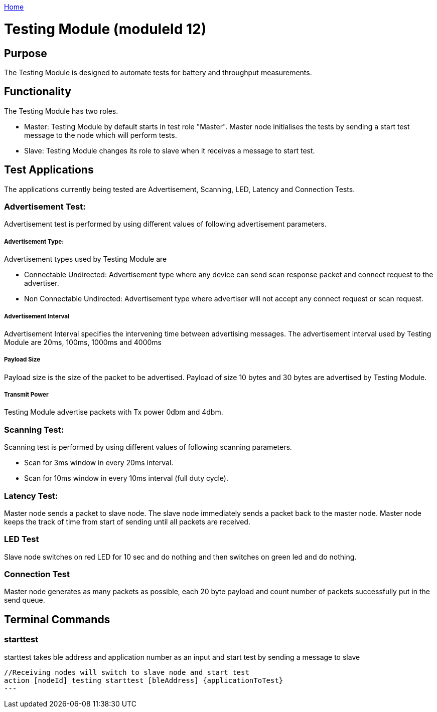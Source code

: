 <<README.adoc#,Home>>

= Testing Module (moduleId 12)

== Purpose
The Testing Module is designed to automate tests for battery and throughput measurements. 

== Functionality

The Testing Module has two roles.

* Master: Testing Module by default starts in test role "Master". Master node initialises the tests by sending a start test message to the node  which will perform tests.
* Slave: Testing Module changes its role to slave when it receives a message to start test.

== Test Applications
The applications currently being tested are Advertisement, Scanning, LED, Latency and Connection Tests.

=== Advertisement Test:
Advertisement test is performed by using different values of following advertisement parameters. 

===== Advertisement Type:
Advertisement types used by Testing Module are

* Connectable Undirected: Advertisement type where any device can send scan response packet and connect request to the advertiser.

* Non Connectable Undirected: Advertisement type where advertiser will not accept any connect request or scan request.

===== Advertisement Interval
Advertisement Interval specifies the intervening time between advertising messages. The advertisement interval used by Testing Module are 20ms, 100ms, 1000ms and 4000ms

===== Payload Size
Payload size is the size of the packet to be advertised. Payload of size 10 bytes and 30 bytes are advertised by Testing Module.

===== Transmit Power
Testing Module advertise packets with Tx power 0dbm and 4dbm.


=== Scanning Test:
Scanning test is performed by using different values of following scanning parameters.

* Scan for 3ms window in every 20ms interval.
* Scan for 10ms window in every 10ms interval (full duty cycle).

=== Latency Test:
Master node sends a packet to slave node. The slave node immediately sends a packet back to the master node. Master node keeps the track of time from start of sending until all packets are received.

=== LED Test
Slave node switches on red LED for 10 sec and do nothing and then switches on green led and do nothing.

=== Connection Test
Master node generates as many packets as possible, each 20 byte payload and count number of packets successfully put in the send queue.

== Terminal Commands

=== starttest
starttest takes ble address and application number as an input and start test by sending a message to slave 
[source, C++]
----
//Receiving nodes will switch to slave node and start test
action [nodeId] testing starttest [bleAddress] {applicationToTest}
---


